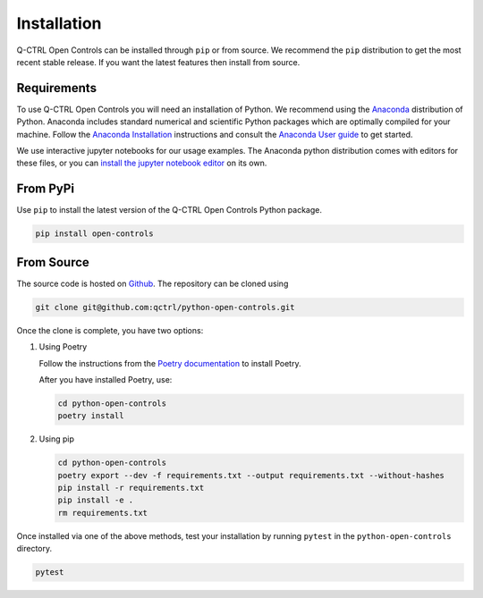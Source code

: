 Installation
============

Q-CTRL Open Controls can be installed through ``pip`` or from source. We recommend
the ``pip`` distribution to get the most recent stable release. If you want the
latest features then install from source.

Requirements
------------

To use Q-CTRL Open Controls you will need an installation of Python. We
recommend using the `Anaconda <https://www.anaconda.com/>`_ distribution of
Python. Anaconda includes standard numerical and scientific Python packages
which are optimally compiled for your machine. Follow the `Anaconda
Installation <https://docs.anaconda.com/anaconda/install/>`_ instructions and
consult the `Anaconda User
guide <https://docs.anaconda.com/anaconda/user-guide/>`_ to get started.

We use interactive jupyter notebooks for our usage examples. The Anaconda
python distribution comes with editors for these files, or you can `install the
jupyter notebook editor <https://jupyter.org/install>`_ on its own.

From PyPi
---------

Use ``pip`` to install the latest version of the Q-CTRL Open Controls Python package.

.. code-block:: shell

   pip install open-controls

From Source
-----------

The source code is hosted on
`Github <https://github.com/qctrl/python-open-controls>`_. The repository can be
cloned using

.. code-block:: shell

   git clone git@github.com:qctrl/python-open-controls.git

Once the clone is complete, you have two options:


#.
   Using Poetry

   Follow the instructions from the
   `Poetry documentation <https://python-poetry.org/docs/#installation>`_ to
   install Poetry.

   After you have installed Poetry, use:

   .. code-block:: shell

      cd python-open-controls
      poetry install

#.
   Using pip

   .. code-block:: shell

      cd python-open-controls
      poetry export --dev -f requirements.txt --output requirements.txt --without-hashes
      pip install -r requirements.txt
      pip install -e .
      rm requirements.txt

Once installed via one of the above methods, test your installation by running
``pytest``
in the ``python-open-controls`` directory.

.. code-block:: shell

   pytest
